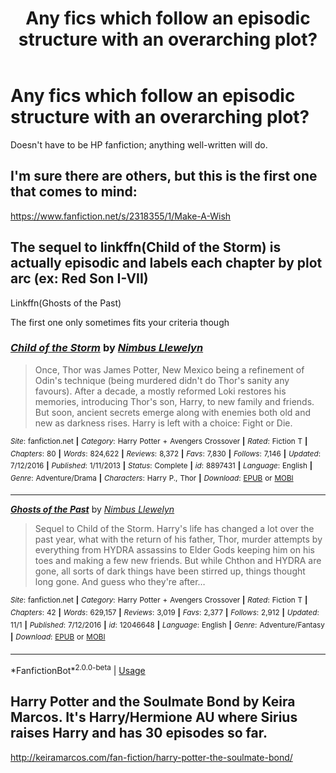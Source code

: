 #+TITLE: Any fics which follow an episodic structure with an overarching plot?

* Any fics which follow an episodic structure with an overarching plot?
:PROPERTIES:
:Author: Dux-El52
:Score: 7
:DateUnix: 1541939775.0
:DateShort: 2018-Nov-11
:FlairText: Request
:END:
Doesn't have to be HP fanfiction; anything well-written will do.


** I'm sure there are others, but this is the first one that comes to mind:

[[https://www.fanfiction.net/s/2318355/1/Make-A-Wish]]
:PROPERTIES:
:Author: Sefera17
:Score: 1
:DateUnix: 1541997751.0
:DateShort: 2018-Nov-12
:END:


** The sequel to linkffn(Child of the Storm) is actually episodic and labels each chapter by plot arc (ex: Red Son I-VII)

Linkffn(Ghosts of the Past)

The first one only sometimes fits your criteria though
:PROPERTIES:
:Author: ZePwnzerRJ
:Score: 1
:DateUnix: 1542094238.0
:DateShort: 2018-Nov-13
:END:

*** [[https://www.fanfiction.net/s/8897431/1/][*/Child of the Storm/*]] by [[https://www.fanfiction.net/u/2204901/Nimbus-Llewelyn][/Nimbus Llewelyn/]]

#+begin_quote
  Once, Thor was James Potter, New Mexico being a refinement of Odin's technique (being murdered didn't do Thor's sanity any favours). After a decade, a mostly reformed Loki restores his memories, introducing Thor's son, Harry, to new family and friends. But soon, ancient secrets emerge along with enemies both old and new as darkness rises. Harry is left with a choice: Fight or Die.
#+end_quote

^{/Site/:} ^{fanfiction.net} ^{*|*} ^{/Category/:} ^{Harry} ^{Potter} ^{+} ^{Avengers} ^{Crossover} ^{*|*} ^{/Rated/:} ^{Fiction} ^{T} ^{*|*} ^{/Chapters/:} ^{80} ^{*|*} ^{/Words/:} ^{824,622} ^{*|*} ^{/Reviews/:} ^{8,372} ^{*|*} ^{/Favs/:} ^{7,830} ^{*|*} ^{/Follows/:} ^{7,146} ^{*|*} ^{/Updated/:} ^{7/12/2016} ^{*|*} ^{/Published/:} ^{1/11/2013} ^{*|*} ^{/Status/:} ^{Complete} ^{*|*} ^{/id/:} ^{8897431} ^{*|*} ^{/Language/:} ^{English} ^{*|*} ^{/Genre/:} ^{Adventure/Drama} ^{*|*} ^{/Characters/:} ^{Harry} ^{P.,} ^{Thor} ^{*|*} ^{/Download/:} ^{[[http://www.ff2ebook.com/old/ffn-bot/index.php?id=8897431&source=ff&filetype=epub][EPUB]]} ^{or} ^{[[http://www.ff2ebook.com/old/ffn-bot/index.php?id=8897431&source=ff&filetype=mobi][MOBI]]}

--------------

[[https://www.fanfiction.net/s/12046648/1/][*/Ghosts of the Past/*]] by [[https://www.fanfiction.net/u/2204901/Nimbus-Llewelyn][/Nimbus Llewelyn/]]

#+begin_quote
  Sequel to Child of the Storm. Harry's life has changed a lot over the past year, what with the return of his father, Thor, murder attempts by everything from HYDRA assassins to Elder Gods keeping him on his toes and making a few new friends. But while Chthon and HYDRA are gone, all sorts of dark things have been stirred up, things thought long gone. And guess who they're after...
#+end_quote

^{/Site/:} ^{fanfiction.net} ^{*|*} ^{/Category/:} ^{Harry} ^{Potter} ^{+} ^{Avengers} ^{Crossover} ^{*|*} ^{/Rated/:} ^{Fiction} ^{T} ^{*|*} ^{/Chapters/:} ^{42} ^{*|*} ^{/Words/:} ^{629,157} ^{*|*} ^{/Reviews/:} ^{3,019} ^{*|*} ^{/Favs/:} ^{2,377} ^{*|*} ^{/Follows/:} ^{2,912} ^{*|*} ^{/Updated/:} ^{11/1} ^{*|*} ^{/Published/:} ^{7/12/2016} ^{*|*} ^{/id/:} ^{12046648} ^{*|*} ^{/Language/:} ^{English} ^{*|*} ^{/Genre/:} ^{Adventure/Fantasy} ^{*|*} ^{/Download/:} ^{[[http://www.ff2ebook.com/old/ffn-bot/index.php?id=12046648&source=ff&filetype=epub][EPUB]]} ^{or} ^{[[http://www.ff2ebook.com/old/ffn-bot/index.php?id=12046648&source=ff&filetype=mobi][MOBI]]}

--------------

*FanfictionBot*^{2.0.0-beta} | [[https://github.com/tusing/reddit-ffn-bot/wiki/Usage][Usage]]
:PROPERTIES:
:Author: FanfictionBot
:Score: 1
:DateUnix: 1542094269.0
:DateShort: 2018-Nov-13
:END:


** Harry Potter and the Soulmate Bond by Keira Marcos. It's Harry/Hermione AU where Sirius raises Harry and has 30 episodes so far.

[[http://keiramarcos.com/fan-fiction/harry-potter-the-soulmate-bond/]]
:PROPERTIES:
:Author: SerialChick
:Score: 1
:DateUnix: 1542585020.0
:DateShort: 2018-Nov-19
:END:
